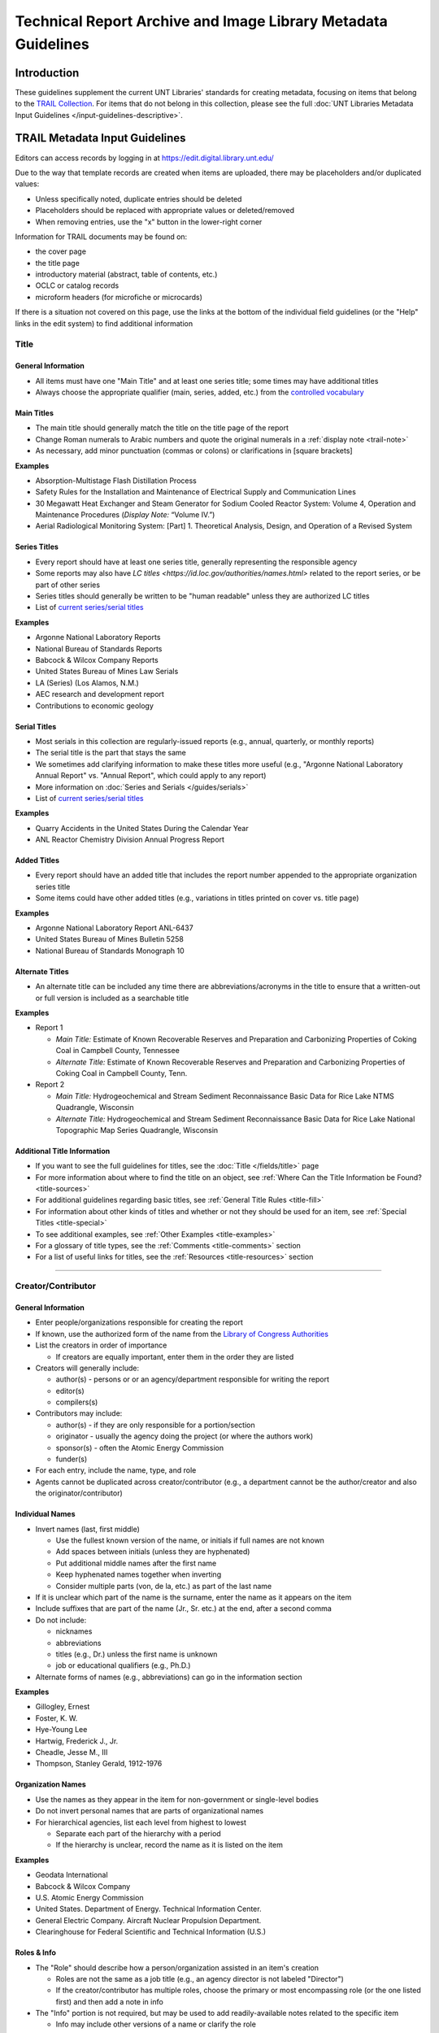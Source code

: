 ##############################################################
Technical Report Archive and Image Library Metadata Guidelines
##############################################################


************
Introduction
************

These guidelines supplement the current UNT Libraries' standards for creating metadata, focusing on 
items that belong to the `TRAIL Collection <https://digital.library.unt.edu/explore/collections/TRAIL/>`_.
For items that do not belong in this collection, please see the full :doc:`UNT Libraries Metadata Input Guidelines </input-guidelines-descriptive>`.


.. _trail-guidelines:

*******************************
TRAIL Metadata Input Guidelines
*******************************
Editors can access records by logging in at `https://edit.digital.library.unt.edu/ <https://edit.digital.library.unt.edu/>`_



Due to the way that template records are created when items are uploaded, there may be placeholders and/or duplicated values:

-   Unless specifically noted, duplicate entries should be deleted
-   Placeholders should be replaced with appropriate values or deleted/removed
-   When removing entries, use the "x" button in the lower-right corner


Information for TRAIL documents may be found on:

-   the cover page
-   the title page
-   introductory material (abstract, table of contents, etc.)
-   OCLC or catalog records
-   microform headers (for microfiche or microcards)


If there is a situation not covered on this page, use the links at the bottom of the individual field guidelines (or the "Help" links in the edit system) to find additional information

.. _trail-title:

Title
=====

General Information
-------------------

-   All items must have one "Main Title" and at least one series title; some times may have additional titles
-   Always choose the appropriate qualifier (main, series, added, etc.) from the `controlled vocabulary <http://digital2.library.unt.edu/vocabularies/title-qualifiers/>`_


Main Titles
-----------

-   The main title should generally match the title on the title page of the report
-   Change Roman numerals to Arabic numbers and quote the original numerals in a :ref:`display note <trail-note>`
-   As necessary, add minor punctuation (commas or colons) or clarifications in [square brackets]

**Examples**

-   Absorption-Multistage Flash Distillation Process
-   Safety Rules for the Installation and Maintenance of Electrical Supply and Communication Lines
-   30 Megawatt Heat Exchanger and Steam Generator for Sodium Cooled Reactor System: Volume 4, Operation and Maintenance Procedures (*Display Note:* “Volume IV.”)
-   Aerial Radiological Monitoring System: [Part] 1. Theoretical Analysis, Design, and Operation of a Revised System


Series Titles
-------------

-   Every report should have at least one series title, generally representing the responsible
    agency
-   Some reports may also have `LC titles <https://id.loc.gov/authorities/names.html>` related to
    the report series, or be part of other series
-   Series titles should generally be written to be "human readable" unless they are authorized LC
    titles
-   List of `current series/serial titles
    <https://digital.library.unt.edu/explore/collections/TRAIL/titles/>`_

**Examples**

-   Argonne National Laboratory Reports
-   National Bureau of Standards Reports
-   Babcock & Wilcox Company Reports
-   United States Bureau of Mines Law Serials
-   LA (Series) (Los Alamos, N.M.)
-   AEC research and development report
-   Contributions to economic geology


Serial Titles
-------------

-   Most serials in this collection are regularly-issued reports (e.g., annual, quarterly, or
    monthly reports)
-   The serial title is the part that stays the same
-   We sometimes add clarifying information to make these titles more useful (e.g., "Argonne
    National Laboratory Annual Report" vs. "Annual Report", which could apply to any report)
-   More information on :doc:`Series and Serials </guides/serials>`
-   List of `current series/serial titles`_

**Examples**

-   Quarry Accidents in the United States During the Calendar Year
-   ANL Reactor Chemistry Division Annual Progress Report


Added Titles
------------
-   Every report should have an added title that includes the report number appended to the
    appropriate organization series title
-   Some items could have other added titles (e.g., variations in titles printed on cover vs. title
    page)


**Examples**

-   Argonne National Laboratory Report ANL-6437
-   United States Bureau of Mines Bulletin 5258
-   National Bureau of Standards Monograph 10


Alternate Titles
----------------
-   An alternate title can be included any time there are abbreviations/acronyms in the title to
    ensure that a written-out or full version is included as a searchable title



**Examples**

-   Report 1

    -   *Main Title:* Estimate of Known Recoverable Reserves and Preparation and Carbonizing
        Properties of Coking Coal in Campbell County, Tennessee
    -   *Alternate Title:* Estimate of Known Recoverable Reserves and Preparation and Carbonizing
        Properties of Coking Coal in Campbell County, Tenn.

-   Report 2

    -   *Main Title:* Hydrogeochemical and Stream Sediment Reconnaissance Basic Data for Rice Lake
        NTMS Quadrangle, Wisconsin
    -   *Alternate Title:* Hydrogeochemical and Stream Sediment Reconnaissance Basic Data for Rice
        Lake National Topographic Map Series Quadrangle, Wisconsin

.. _trail-title-links:

Additional Title Information
----------------------------
-   If you want to see the full guidelines for titles, see the :doc:`Title </fields/title>` page
-   For more information about where to find the title on an object, see :ref:`Where Can the Title Information be Found? <title-sources>`
-   For additional guidelines regarding basic titles, see :ref:`General Title Rules <title-fill>`
-   For information about other kinds of titles and whether or not they should be used for an item, see :ref:`Special Titles <title-special>`
-   To see additional examples, see :ref:`Other Examples <title-examples>`
-   For a glossary of title types, see the :ref:`Comments <title-comments>` section
-   For a list of useful links for titles, see the :ref:`Resources <title-resources>` section

====


.. _trail-names:

Creator/Contributor
===================


General Information
-------------------

-   Enter people/organizations responsible for creating the report
-   If known, use the authorized form of the name from the `Library of Congress Authorities <https://id.loc.gov/>`_
-   List the creators in order of importance

    -   If creators are equally important, enter them in the order they are listed

-   Creators will generally include:

    -   author(s) - persons or or an agency/department responsible for writing the report
    -   editor(s)
    -   compilers(s)

-   Contributors may include:

    -   author(s) - if they are only responsible for a portion/section 
    -   originator - usually the agency doing the project (or where the authors work)
    -   sponsor(s) - often the Atomic Energy Commission
    -   funder(s)

-   For each entry, include the name, type, and role
-   Agents cannot be duplicated across creator/contributor (e.g., a department cannot be the author/creator and also the originator/contributor)

.. _trail-name-per:

Individual Names
----------------
-   Invert names (last, first middle)

    -   Use the fullest known version of the name, or initials if full names are not known
    -   Add spaces between initials (unless they are hyphenated)
    -   Put additional middle names after the first name
    -   Keep hyphenated names together when inverting
    -   Consider multiple parts (von, de la, etc.) as part of the last name
    
-   If it is unclear which part of the name is the surname, enter the name as it appears on the item
-   Include suffixes that are part of the name (Jr., Sr. etc.) at the end, after a second comma
-   Do not include:

    -   nicknames
    -   abbreviations
    -   titles (e.g., Dr.) unless the first name is unknown
    -   job or educational qualifiers (e.g., Ph.D.)
    
-   Alternate forms of names (e.g., abbreviations) can go in the information section


**Examples**

-   Gillogley, Ernest
-   Foster, K. W.
-   Hye-Young Lee
-   Hartwig, Frederick J., Jr.
-   Cheadle, Jesse M., III
-   Thompson, Stanley Gerald, 1912-1976

.. _trail-name-org:

Organization Names
------------------

-   Use the names as they appear in the item for non-government or single-level bodies
-   Do not invert personal names that are parts of organizational names
-   For hierarchical agencies, list each level from highest to lowest

    -   Separate each part of the hierarchy with a period
    -   If the hierarchy is unclear, record the name as it is listed on the item

**Examples**

-   Geodata International
-   Babcock & Wilcox Company
-   U.S. Atomic Energy Commission
-   United States. Department of Energy. Technical Information Center.
-   General Electric Company. Aircraft Nuclear Propulsion Department.
-   Clearinghouse for Federal Scientific and Technical Information (U.S.)

.. _trail-name-roles:

Roles & Info
------------

-   The "Role" should describe how a person/organization assisted in an item's creation

    -   Roles are not the same as a job title (e.g., an agency director is not labeled "Director")
    -   If the creator/contributor has multiple roles, choose the primary or most encompassing role (or the one listed first) and then add a note in info

-   The "Info" portion is not required, but may be used to add readily-available notes related to the specific item

    -   Info may include other versions of a name or clarify the role
    -   *Always* include clarification if the role is listed as "Other"
    
**Info Examples**

-   Compiler and editor
-   Available from the Clearinghouse for Federal Scientific and Technical Information, National Bureau of Standards, U.S. Dept. of Commerce, Springfield, VA
-   Data Base Management  [clarifying the section authored by contributor]

.. _trail-creator-links:

Additional Creator Information
------------------------------

* If you want to see the full guidelines for creators, see the :doc:`Creator </fields/creator>` page
* For more information about where to find creator(s) on an object, see :ref:`Where Can the Creator Information be Found? <creator-sources>`
* For additional guidelines regarding creator names, roles, and information, see :ref:`How Should the Creator be Filled in? <creator-fill>`
* To see additional examples, see :ref:`Other Examples <creator-examples>`
* For a list of useful links for creators, see the :ref:`Resources <creator-resources>` section
* For more information about when to use the Creator or Contributor field, see our :doc:`definition page </creator-contributor-definitions>`


.. _trail-contributor-links:

Additional Contributor Information
----------------------------------

* If you want to see the full guidelines for contributors, see the :doc:`Contributor </fields/contributor>` page
* For more information about where to find contributor(s) on an object, see :ref:`Where Can the Contributor Information be Found? <contributor-sources>`
* For additional guidelines regarding contributor names, roles, and information, see :ref:`How Should the Contributor be Filled in? <contributor-fill>`
* To see additional examples, see :ref:`Other Examples <contributor-examples>`
* For a list of useful links for contributors, see the :ref:`Resources <contributor-resources>` section
* For more information about when to use the Creator or Contributor field, see our :doc:`definition page </creator-contributor-definitions>`

====


.. _trail-publisher:

Publisher
=========

-   The publisher is generally listed on the title page or cover
-   Include the name and location if known
-   Other versions of the name can be included in the "info"

**Examples**

-   Example 1

    -   *Name:* U.S. Atomic Energy Commission
    -   *Location:* Washington D.C.

-   Example 2

    -   *Name:* Martin Company. Nuclear Division.
    -   *Location:* Baltimore, Maryland

-   Example 3

    -   *Name:* United States. Bureau of Mines.
    -   *Location:* [Washington D.C.]
    -   *Information:* U.S. Dept. of the Interior, Bureau of Mines


.. _trail-publisher-links:

Additional Publisher Information
--------------------------------

* If you want to see the full guidelines for publishers, see the :doc:`Publisher </fields/publisher>` page
* For more information about where to find publisher(s) on an object, see :ref:`Where Can the Publisher Information be Found? <publisher-sources>`
* For additional guidelines regarding publisher names, locations, and information, see :ref:`How Should the Publisher be Filled in? <publisher-fill>`
* To see additional examples, see :ref:`Other Examples <publisher-examples>`
* For a list of useful links for publishers, see the :ref:`Resources <publisher-resources>` section

====


.. _trail-date:

Date
====

-   The date that the report was issued/published
-   Write dates in the form YYYY-MM-DD

    -   You can use only the year (YYYY) or the year and month (YYYY-MM)
        if the other parts are unknown

**Examples**

-   1963
-   1988-03
-   1975-02-15


.. _trail-date-links:

Additional Date Information
---------------------------

* If you want to see the full guidelines for dates, see the :doc:`Date </fields/date>` page
* For more information about where to find creation date(s) on an object, see :ref:`Where Can the Date Information be Found? <date-sources>`
* For formatting instruction for all types of dates, see :ref:`General Date Rules <date-fill>`
* For examples of when various kinds of dates would apply, see :ref:`Special Dates <date-special>`
* To see additional examples, see :ref:`Other Examples <date-examples>`
* For a list of useful links for dates, see the :ref:`Resources <date-resources>` section

====


.. _trail-language:

Language
========

-   Double-check that a language (English) is selected
-   Add other language(s) if appropriate

.. _trail-language-links:

Additional Language Information
-------------------------------

* If you want to see the full guidelines for languages, see the :doc:`Language </fields/language>` page
* For more information about where to find language(s) on an object, see :ref:`Where Can the Language Information be Found? <language-sources>`
* For additional guidelines regarding languages, see :ref:`How Should the Language be Filled in? <language-fill>`
* To see additional examples, see :ref:`Other Examples <language-examples>`
* For a list of useful links for languages, see the :ref:`Resources <language-resources>` section

====


.. _trail-content-description:

Description: Content Description
================================

-   Describe what the item is *about* in full sentences, using proper grammar and punctuation (usually 1-3 sentences).
-   Cite quoted text (if applicable).
-   You may be able to use the abstract, but make sure that it actually describes the *content* of the report and label it as an abstract.  Extremely long abstracts should be summarized.
-   For multi-part/volume reports, the description should be about the content of the *specific* part or volume (so that users know which one is relevant).


**Examples**

-   Report discussing the relative thermal conductivities of liquid lithium, 
    sodium, and eutectic NaK, and the specific heat of liquid lithium, as well 
    as the methods and materials used to determine this information.
    
    
-   Report discussing a particular method of converting saline water through 
    vapor compression distillation at plants of different sizes. From Introduction: 
    "This report is divided into three Sections (Books) each with its own index. 
    Books I and II contain process and economic data for a 50,000 gpd pilot plant 
    and a 10,000,000 gpd production plant. Book III contains process and economic 
    data for high and low temperature units of 1,000,000 gpd size."
    
    
-   Quarterly report discussing progress on the Fast Ceramic Reactor Development 
    Program, "an integrated analytical and experimental program directed toward 
    the development of fast reactors employing ceramic fuels, with particular 
    attention to mixed plutonium-uranium oxide" (p. 1).
    
    
-   Abstract: A re-evaluation of the cost of producing essentially hafnium free 
    zirconium as zirconium oxide at a rate of 150,000-200,000 pounds zirconium 
    per year by solvent extraction of the metal thiocyanates in a permanent plant 
    has been made. Using part of the present temporary facilities, the cost, with 
    five year amortization of the plant, will be $3.15 per pound zirconium. 
    A by-product of the mixed oxides of hafnium and zirconium, having at least 
    fifty percent hafnium and perhaps as high as ninety percent hafnium, can be 
    made available with little additional cost.
    
    
-   First volume of the results of a detail area gamma ray and magnetic field 
    survey providing a general overview including: "1. Flight Operations; 2. Data 
    Acquisition and Processing; 3. Synopsis of Surface Geology; 4. Geologic Data 
    Interpretation; 5. Geochemical Data Interpretation; 6. Geologic-Geochemical 
    Analogy; 7. Summary and Recommendation for Geologic and Geochemical Units; 8. 
    Reconnaissance Data" (p. I-1).


.. _trail-content-description-links:

Additional Content Description Information
------------------------------------------

* If you want to see the full guidelines for content description, see this section of the :ref:`Description <description-content>` page
* For more information about where to find content information on an object, see :ref:`Where Can the Content Description Information be Found? <description-csources>`
* For additional guidelines regarding content descriptions (including information for specific kinds of items), see :ref:`How Should the Content Description be Filled in? <description-cfill>`
* To see additional examples, see :ref:`Other Examples <description-cexamples>`


.. _trail-physical-description:

Description: Physical Description
=================================

This field is optional but strongly recommended.


-   Whenever possible, include a physical description using the format:
    **extent : physical details ; dimensions**
-   "extent" = pagination (either printed numbers or total content pages in [square brackets]) OR type of item (e.g.: 1 map)
-   Leave out 'physical details/dimensions' if they do not apply or are not readily available


**Examples**

-   161 pages : illustrations ; 28 cm.
-   xv, 47 pages : illustrations ; 28 cm. 
-   [430] pages ; 26 cm.
-   17 pages : illustrations, charts


.. _trail-physical-description-links:

Additional Physical Description Information
-------------------------------------------

* If you want to see the full guidelines for physical description, see this section of the :ref:`Description <description-physical>` page
* For more information about where to find physical information on an object, see :ref:`Where Can the Physical Description Information be Found? <description-psources>`
* For additional guidelines regarding text materials, see :ref:`Books, pamphlets, and printed sheets <description-books>`
* For additional guidelines regarding maps (including atlases), see :ref:`Maps and other cartographic materials <description-maps>`
* For additional guidelines about multiple kinds of items that belong together in the same record (a book with an insert, for example), see :ref:`Accompanying material <description-accompany>`
* To see additional examples, see :ref:`Other Examples <description-pexamples>`

====


.. _trail-subject:

Subjects and Keywords
=====================

-   There is no limit on the number of subjects/keywords, but they
    should describe what the item is 'about' and be useful for finding
    the item
    
    -   Subjects/keywords answer questions like: who, what, where, and
        when (without duplicating information in other fields)
        
-   Choose as many terms as necessary to capture subject content:

    -   Avoid terms too general to describe a particular item
    -   An average of five subject/keyword entries is recommended
    
-   Choose the correct subject type from the drop-down menu for each one

-   If relevant controlled terms are available, they must follow the formatting/punctuation rules of the controlled vocabulary

    -  E.g., Library of Congress Genre/Form Terms (LCGFT) are searchable in the edit form

-   Informal keywords may be added as needed to help users locate the resource

    -   Use plural forms of keywords
    -   The singular form of a keyword may be used when there is no reasonable plural
    -   If the keyword's plural is formed irregularly, the singular and plural forms can be added separately
    -   Break phrases into the smallest useful phrase
    -   Only capitalize proper nouns or acronyms


**Examples**

-   *Keyword:* Liquid Metal Fuel Reactor
-   *Keyword:* LMFR
-   *Keyword:* EVESR reactor
-   *Keyword:* smoke inhalation
-   *Keyword:* quarterly reports
-   *LCGFT:* Periodicals
-   *LCGFT:* Annual reports
-   *LCGFT:* Quadrangle maps


.. _trail-subject-links:

Additional Subject Information
------------------------------

* If you want to see the full guidelines for subjects, see the :doc:`Subject </fields/subject>` page
* For more information about where to find subject(s) on an object, see :ref:`Where Can the Subject Information be Found? <subject-sources>`
* For additional guidelines regarding all subjects and keywords (including instructions by subject type), see :ref:`How Should the Subject be Filled in? <subject-fill>`
* To see additional examples, see :ref:`Other Examples <subject-examples>`
* For a list of useful links for subjects, see the :ref:`Resources <subject-resources>` section

====


.. _trail-coverage:

Coverage
========
This field is optional.


-   Most reports will not have coverage information, but if the title/abstract references specific place(s) and/or date(s), they should be added here to make them browseable

    -   **Place Name:** If the report is about a specific place (e.g., "survey of Lea County, 
        New Mexico" or "the area near Los Angeles, California"), include the location
    -   **Place Box:** Used to mark an area when a study is confined by specific coordinates (e.g., a quadrangle);
        coordinates are automatically saved when a box is drawn or map boundary latitude/longitude (decimal format)
        are entered in the place box model
    -   **Coverage Date:** If the report *content* references a specific period (e.g., a quarterly report
        of a survey/collection period) add a single coverage date for the time or range included -- this is
        *not* the publication date

**Examples**

-   *Place Name:* United States - California - Los Angeles County
-   *Place Name:* United States - Alaska
-   *Coverage Date:* 1927
-   *Coverage Date:* 1935-08-13/1958-09-03
-   *Coverage Date:* 1945/1954


.. _trail-coverage-links:

Additional Coverage Information
-------------------------------

* If you want to see the full guidelines for coverage, see the :doc:`Coverage </fields/coverage>` page
* For more information about where to find coverage information on an object, see :ref:`Where Can the Coverage Information be Found? <coverage-sources>`
* For additional guidelines regarding coverage places, dates, and eras (including a list of exceptions to the place name rules), see :ref:`How Should the Coverage be Filled in? <coverage-fill>`
* To see additional examples, see :ref:`Other Examples <coverage-examples>`
* For a list of useful links for coverage, see the :ref:`Resources <coverage-resources>` section

====


.. _trail-relation:

Relation
========

This field is optional -- it will only be used when there is a relationship and both items are online


-   In cases where two items are directly related (e.g., a report that has a separate appendix), link them together using the Relation field

    -   This often happens when appendices/data are on microfiche or an alternate format attached to a printed report
    
-   Information will be added to the records for both items:

    -   The title of the related item (if titles are the same, add the item type or clarification in [square brackets]
    -   Permalink (ARK) to the related record
    
-   Choose the appropriate relation qualifier from the `relation type vocabulary <https://digital2.library.unt.edu/vocabularies/relation-qualifiers/>`_ for example:

    -   A report *References* a separate appendix (printed or fiche), which *Is referenced by*: the report
    -   A full report *Is basis for* a separately-published executive summary, which *Is based on*: the full report
    -   A microfiche/microcard version *Is format of* a printed/alternate copy of the same report, which *Has format*: microfiche/microcard version


**Examples**

-   Report with separate appendix (printed or alternate format):

    -   Report *References*: Airborne Gamma-Ray Spectrometer and Magnetometer Survey Mariposa, Fresno, and Bakersfield Quadrangles: Final Report, Volume 1, Appendix C, `ark:/67531/metadc1039098 <https://digital.library.unt.edu/ark:/67531/metadc1039098/>`_
    -   Appendix C *Is referenced by*: Airborne Gamma-Ray Spectrometer and Magnetometer Survey Mariposa Quadrangle (California, Nevada), Fresno Quadrangle (California), Bakersfield Quadrangle (California): Final Report, Volume 1, `ark:/67531/metadc784526 <https://digital.library.unt.edu/ark:/67531/metadc784526/>`_


-   Report with a separately-published summary:

    -   Report *Is Basis For*: A Method for Estimating Ground-Water Return Flow to the Lower Colorado River in the Yuma Area, Arizona and California--Executive Summary, `ark:/67531/metadc968027 <https://digital.library.unt.edu/ark:/67531/metadc968027/>`_
    -   Executive Summary *Is Based On*: A Method for Estimating Ground-Water Return Flow to the Lower Colorado River in the Yuma Area, Arizona and California, `ark:/67531/metadc968219 <https://digital.library.unt.edu/ark:/67531/metadc968219/>`_


.. _trail-relation-links:

Additional Relation Information
-------------------------------

* If you want to see the full guidelines for relation, see the :doc:`Relation </fields/relation>` page
* For more information about where to find relation information on an object, see :ref:`Where Can the Relation Information be Found? <relation-sources>`
* For additional guidelines regarding relation (including additional kinds of relationships), see :ref:`How Should the Relation be Filled in? <relation-fill>`
* To see additional examples, see :ref:`Other Examples <relation-examples>`
* For a list of useful links for relation, see the :ref:`Resources <relation-resources>` section

====


.. _trail-institution:

Institution and Collection
==========================

-   This information should be pre-set and *not changed*

    -   Institution: UNTGD - UNT Libraries GovDocs Department
    -   Collection: TRAIL - Technical Report Archive and Image Library

-   Some items will have multiple collections

    -   Collection: TRAMC - TRAIL Microcard Collection

====


.. _trail-type:

Resource Type and Format
========================

-   Resource type/format are pre-set and should generally *not change* unless the item is not a report:

    -   Resource Type: text_report - Report
    -   Format: text - Text


Additional Type and Format Information
--------------------------------------

* If you want to see the full guidelines for resource types, see the :doc:`Resource Type </fields/resource-type>` page
* To see additional resource type examples, see :ref:`Other Examples <type-examples>`
* To see the full list of resource types, see the :ref:`Comments <type-comments>` section
* If you want to see the full guidelines for formats, see the :doc:`Format </fields/format>` page
* To see additional format examples, see :ref:`Other Examples <format-examples>`
* To see the full list of formats, see the :ref:`Comments <format-comments>` section

====


.. _trail-identifier:

Identifier
==========

-   Report number(s), the call number, and other readily-available identifiers should be included

    -   "Contract" numbers are labeled "Grant Number"
    -   For reports about specific quadrangles, include the NTMS number as an "Accession or Local Control Number"

-   Choose the correct type of identifier from the drop-down menu

**Examples**

-   *Report Number:* Y-1144
-   *Report Number:* NBS technical note 343
-   *Report Number:* ORNL-2866
-   *Report Number:* HW-20847(Pt. 2) 
-   *SUDOC Number:* Y 3.At 7:22/Y-1144
-   *SUDOC Number:* C 13.3/a:524
-   *Grant Number:* AT(05-1)-1642
-   *Accession or Local Control Number:* NJ 16-10


.. _trail-identifier-links:

Additional Identifier Information
---------------------------------

* If you want to see the full guidelines for identifiers, see the :doc:`Identifier </fields/identifier>` page
* For more information about where to find identifiers on an object, see :ref:`Where Can the Identifier Information be Found? <identifier-sources>`
* For additional guidelines regarding identifiers, see :ref:`How Should the Identifier be Filled in? <identifier-fill>`
* To see additional examples, see :ref:`Other Examples <identifier-examples>`
* To see a glossary of identifier types, see the :ref:`Comments <identifier-comments>` section
* For a list of useful links for identifiers, see the :ref:`Resources <identifier-resources>` section

====


.. _trail-note:

Note
====

This field is optional -- only include notes when applicable


-   Notes are used for information that is important about the item but
    that does not fit into another field
    
    -   Display notes are used for information that users might want or
        need to know
    -   Non-display notes are not visible or searchable, but are used
        for any information important to internal maintenance of records


**Examples**

-   "Date: August 14, 1956. Reissued: August 30, 1957."
-   "This report has been reproduced directly from the best available copy."
-   "Part II."
-   Original document does not include pages 6-15 through 6-18.
-   Digitized from microfiche (64).


.. _trail-note-links:

Additional Note Information
---------------------------

* If you want to see the full guidelines for notes, see the :doc:`Note </fields/note>` page
* For additional guidelines regarding notes, see :ref:`How Should the Note be Filled in? <note-fill>`
* To see additional examples, see :ref:`Other Examples <note-examples>`